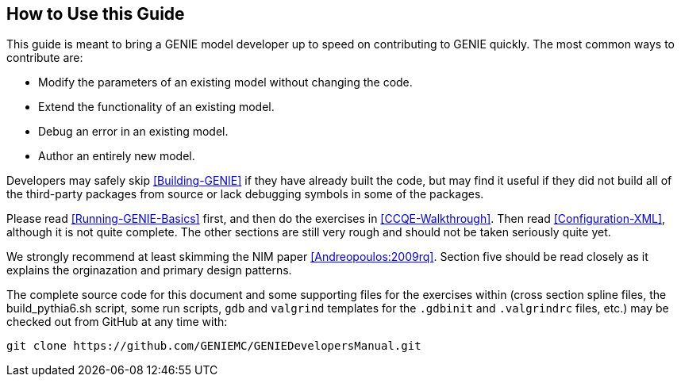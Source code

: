 
How to Use this Guide
---------------------
[[How-To]]

This guide is meant to bring a GENIE model developer up to speed on contributing to
GENIE quickly. The most common ways to contribute are:

* Modify the parameters of an existing model without changing the code.
* Extend the functionality of an existing model.
* Debug an error in an existing model.
* Author an entirely new model.

Developers may safely skip <<Building-GENIE>> if they have already built the code, but 
may find it useful if they did not build all of the third-party packages from source 
or lack debugging symbols in some of the packages.

Please read <<Running-GENIE-Basics>> first, and then do the exercises in 
<<CCQE-Walkthrough>>. Then read <<Configuration-XML>>, although it is not quite complete.
The other sections are still very rough and should not be taken seriously quite yet.

We strongly recommend at least skimming the NIM paper <<Andreopoulos:2009rq>>.
Section five should be read closely as it explains the orginazation and primary design 
patterns.

The complete source code for this document and some supporting files for the exercises 
within (cross section spline files, the +build_pythia6.sh+ script, some run scripts, 
`gdb` and `valgrind` templates for the `.gdbinit` and `.valgrindrc` files, etc.) may
be checked out from GitHub at any time with:

  git clone https://github.com/GENIEMC/GENIEDevelopersManual.git
